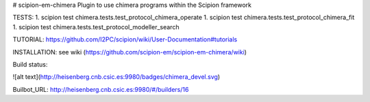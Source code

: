# scipion-em-chimera
Plugin to use chimera programs within the Scipion framework 

TESTS:
1. scipion test chimera.tests.test_protocol_chimera_operate
1. scipion test chimera.tests.test_protocol_chimera_fit
1. scipion test chimera.tests.test_protocol_modeller_search

TUTORIAL:
https://github.com/I2PC/scipion/wiki/User-Documentation#tutorials

INSTALLATION:
see wiki (https://github.com/scipion-em/scipion-em-chimera/wiki)

Build status:

![alt text](http://heisenberg.cnb.csic.es:9980/badges/chimera_devel.svg)

Builbot_URL: http://heisenberg.cnb.csic.es:9980/#/builders/16
